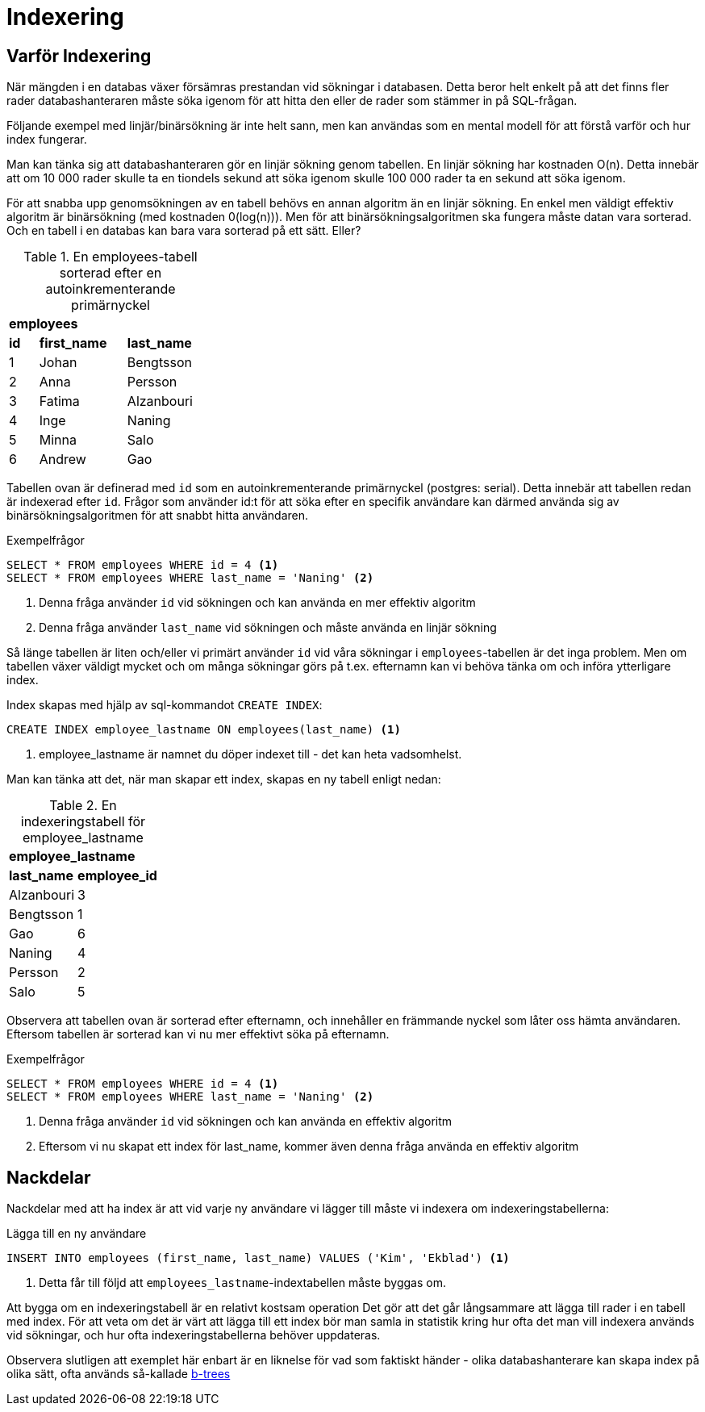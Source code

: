 = Indexering

== Varför Indexering

När mängden i en databas växer försämras prestandan vid sökningar i databasen. Detta beror helt enkelt på att det finns fler rader databashanteraren måste söka igenom för att hitta den eller de rader som stämmer in på SQL-frågan.

Följande exempel med linjär/binärsökning är inte helt sann, men kan användas som en mental modell för att förstå varför och hur index fungerar.

Man kan tänka sig att databashanteraren gör en linjär sökning genom tabellen. En linjär sökning har kostnaden O(n). Detta innebär att om 10 000 rader skulle ta en tiondels sekund att söka igenom skulle 100 000 rader ta en sekund att söka igenom.

För att snabba upp genomsökningen av en tabell behövs en annan algoritm än en linjär sökning. En enkel men väldigt effektiv algoritm är binärsökning (med kostnaden 0(log(n))). Men för att binärsökningsalgoritmen ska fungera måste datan vara sorterad. Och en tabell i en databas kan bara vara sorterad på ett sätt. Eller?

.En employees-tabell sorterad efter en autoinkrementerande primärnyckel
[cols="1,3,3" width="30%"]
|===
3+^| *employees*
| *id* | *first_name*      | *last_name*  
|  1   | Johan             | Bengtsson       
|  2   | Anna              | Persson             
|  3   | Fatima            | Alzanbouri
|  4   | Inge              | Naning   
|  5   | Minna             | Salo        
|  6   | Andrew            | Gao          
|===

Tabellen ovan är definerad med `id` som en autoinkrementerande primärnyckel (postgres: serial). Detta innebär att tabellen redan är indexerad efter `id`. Frågor som använder id:t för att söka efter en specifik användare kan därmed använda sig av binärsökningsalgoritmen för att snabbt hitta användaren.

.Exempelfrågor
[source,sql]
----
SELECT * FROM employees WHERE id = 4 <1>
SELECT * FROM employees WHERE last_name = 'Naning' <2>
----
<1> Denna fråga använder `id` vid sökningen och kan använda en mer effektiv algoritm
<2> Denna fråga använder `last_name` vid sökningen och måste använda en linjär sökning

Så länge tabellen är liten och/eller vi primärt använder `id` vid våra sökningar i `employees`-tabellen är det inga problem. Men om tabellen växer väldigt mycket och om många sökningar görs på t.ex. efternamn kan vi behöva tänka om och införa ytterligare index.

Index skapas med hjälp av sql-kommandot `CREATE INDEX`:

[source,sql]
----
CREATE INDEX employee_lastname ON employees(last_name) <1>
----
<1> employee_lastname är namnet du döper indexet till - det kan heta vadsomhelst.

Man kan tänka att det, när man skapar ett index, skapas en ny tabell enligt nedan:

.En indexeringstabell för employee_lastname
[cols="3,1" width="20%"]
|===
2+^| *employee_lastname*
| *last_name* | *employee_id*   
| Alzanbouri  |  3    
| Bengtsson   |  1        
| Gao         |  6     
| Naning      |  4    
| Persson     |  2            
| Salo        |  5    
|===

Observera att tabellen ovan är sorterad efter efternamn, och innehåller en främmande nyckel som låter oss hämta användaren. Eftersom tabellen är sorterad kan vi nu mer effektivt söka på efternamn.

.Exempelfrågor
[source,sql]
----
SELECT * FROM employees WHERE id = 4 <1>
SELECT * FROM employees WHERE last_name = 'Naning' <2>
----
<1> Denna fråga använder `id` vid sökningen och kan använda en effektiv algoritm
<2> Eftersom vi nu skapat ett index för last_name, kommer även denna fråga använda en effektiv algoritm

== Nackdelar

Nackdelar med att ha index är att vid varje ny användare vi lägger till måste vi indexera om indexeringstabellerna: 

.Lägga till en ny användare
[source,sql]
----
INSERT INTO employees (first_name, last_name) VALUES ('Kim', 'Ekblad') <1>
----
<1> Detta får till följd att `employees_lastname`-indextabellen måste byggas om.

Att bygga om en indexeringstabell är en relativt kostsam operation Det gör att det går långsammare att lägga till rader i en tabell med index. För att veta om det är värt att lägga till ett index bör man samla in statistik kring hur ofta det man vill indexera används vid sökningar, och hur ofta indexeringstabellerna behöver uppdateras. 

Observera slutligen att exemplet här enbart är en liknelse för vad som faktiskt händer - olika databashanterare kan skapa index på olika sätt, ofta används så-kallade https://www.youtube.com/watch?v=NI9wYuVIYcA[b-trees]
